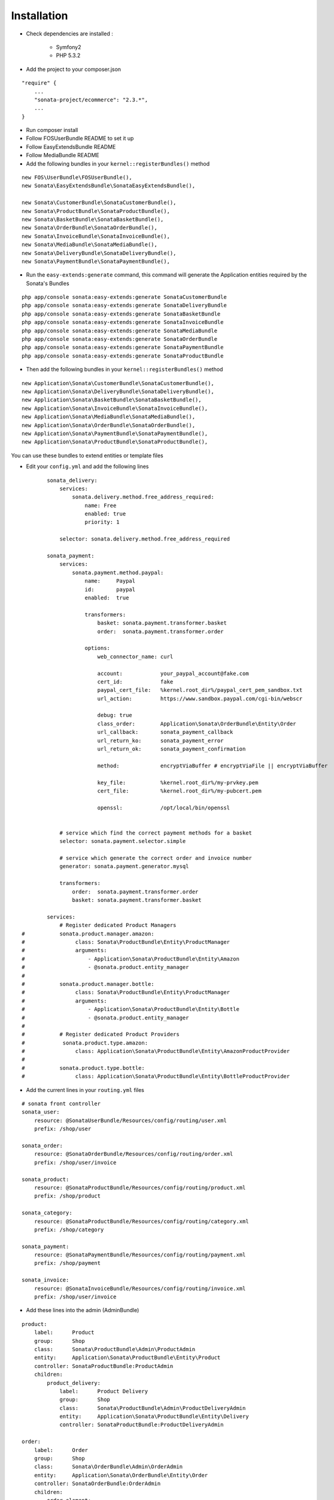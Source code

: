 ============
Installation
============

- Check dependencies are installed :

    - Symfony2
    - PHP 5.3.2

- Add the project to your composer.json

::

    "require" {
        ...
        "sonata-project/ecommerce": "2.3.*",
        ...
    }
    
- Run composer install

- Follow FOSUserBundle README to set it up

- Follow EasyExtendsBundle README

- Follow MediaBundle README

- Add the following bundles in your ``kernel::registerBundles()`` method

::

        new FOS\UserBundle\FOSUserBundle(),
        new Sonata\EasyExtendsBundle\SonataEasyExtendsBundle(),

        new Sonata\CustomerBundle\SonataCustomerBundle(),
        new Sonata\ProductBundle\SonataProductBundle(),
        new Sonata\BasketBundle\SonataBasketBundle(),
        new Sonata\OrderBundle\SonataOrderBundle(),
        new Sonata\InvoiceBundle\SonataInvoiceBundle(),
        new Sonata\MediaBundle\SonataMediaBundle(),
        new Sonata\DeliveryBundle\SonataDeliveryBundle(),
        new Sonata\PaymentBundle\SonataPaymentBundle(),


- Run the ``easy-extends:generate`` command, this command will generate the Application entities required by the Sonata's Bundles

::

        php app/console sonata:easy-extends:generate SonataCustomerBundle
        php app/console sonata:easy-extends:generate SonataDeliveryBundle
        php app/console sonata:easy-extends:generate SonataBasketBundle
        php app/console sonata:easy-extends:generate SonataInvoiceBundle
        php app/console sonata:easy-extends:generate SonataMediaBundle
        php app/console sonata:easy-extends:generate SonataOrderBundle
        php app/console sonata:easy-extends:generate SonataPaymentBundle
        php app/console sonata:easy-extends:generate SonataProductBundle

- Then add the following bundles in your ``kernel::registerBundles()`` method

::

        new Application\Sonata\CustomerBundle\SonataCustomerBundle(),
        new Application\Sonata\DeliveryBundle\SonataDeliveryBundle(),
        new Application\Sonata\BasketBundle\SonataBasketBundle(),
        new Application\Sonata\InvoiceBundle\SonataInvoiceBundle(),
        new Application\Sonata\MediaBundle\SonataMediaBundle(),
        new Application\Sonata\OrderBundle\SonataOrderBundle(),
        new Application\Sonata\PaymentBundle\SonataPaymentBundle(),
        new Application\Sonata\ProductBundle\SonataProductBundle(),

You can use these bundles to extend entities or template files

- Edit your ``config.yml`` and add the following lines

::

            sonata_delivery:
                services:
                    sonata.delivery.method.free_address_required:
                        name: Free
                        enabled: true
                        priority: 1

                selector: sonata.delivery.method.free_address_required

            sonata_payment:
                services:
                    sonata.payment.method.paypal:
                        name:     Paypal
                        id:       paypal
                        enabled:  true

                        transformers:
                            basket: sonata.payment.transformer.basket
                            order:  sonata.payment.transformer.order

                        options:
                            web_connector_name: curl

                            account:            your_paypal_account@fake.com
                            cert_id:            fake
                            paypal_cert_file:   %kernel.root_dir%/paypal_cert_pem_sandbox.txt
                            url_action:         https://www.sandbox.paypal.com/cgi-bin/webscr

                            debug: true
                            class_order:        Application\Sonata\OrderBundle\Entity\Order
                            url_callback:       sonata_payment_callback
                            url_return_ko:      sonata_payment_error
                            url_return_ok:      sonata_payment_confirmation

                            method:             encryptViaBuffer # encryptViaFile || encryptViaBuffer

                            key_file:           %kernel.root_dir%/my-prvkey.pem
                            cert_file:          %kernel.root_dir%/my-pubcert.pem

                            openssl:            /opt/local/bin/openssl


                # service which find the correct payment methods for a basket
                selector: sonata.payment.selector.simple

                # service which generate the correct order and invoice number
                generator: sonata.payment.generator.mysql

                transformers:
                    order:  sonata.payment.transformer.order
                    basket: sonata.payment.transformer.basket

            services:
                # Register dedicated Product Managers
    #           sonata.product.manager.amazon:
    #                class: Sonata\ProductBundle\Entity\ProductManager
    #                arguments:
    #                    - Application\Sonata\ProductBundle\Entity\Amazon
    #                    - @sonata.product.entity_manager
    #
    #           sonata.product.manager.bottle:
    #                class: Sonata\ProductBundle\Entity\ProductManager
    #                arguments:
    #                    - Application\Sonata\ProductBundle\Entity\Bottle
    #                    - @sonata.product.entity_manager
    #
    #           # Register dedicated Product Providers
    #            sonata.product.type.amazon:
    #                class: Application\Sonata\ProductBundle\Entity\AmazonProductProvider
    #
    #           sonata.product.type.bottle:
    #                class: Application\Sonata\ProductBundle\Entity\BottleProductProvider

- Add the current lines in your ``routing.yml`` files

::

        # sonata front controller
        sonata_user:
            resource: @SonataUserBundle/Resources/config/routing/user.xml
            prefix: /shop/user

        sonata_order:
            resource: @SonataOrderBundle/Resources/config/routing/order.xml
            prefix: /shop/user/invoice

        sonata_product:
            resource: @SonataProductBundle/Resources/config/routing/product.xml
            prefix: /shop/product

        sonata_category:
            resource: @SonataProductBundle/Resources/config/routing/category.xml
            prefix: /shop/category

        sonata_payment:
            resource: @SonataPaymentBundle/Resources/config/routing/payment.xml
            prefix: /shop/payment

        sonata_invoice:
            resource: @SonataInvoiceBundle/Resources/config/routing/invoice.xml
            prefix: /shop/user/invoice

- Add these lines into the admin (AdminBundle)

::

        product:
            label:      Product
            group:      Shop
            class:      Sonata\ProductBundle\Admin\ProductAdmin
            entity:     Application\Sonata\ProductBundle\Entity\Product
            controller: SonataProductBundle:ProductAdmin
            children:
                product_delivery:
                    label:      Product Delivery
                    group:      Shop
                    class:      Sonata\ProductBundle\Admin\ProductDeliveryAdmin
                    entity:     Application\Sonata\ProductBundle\Entity\Delivery
                    controller: SonataProductBundle:ProductDeliveryAdmin

        order:
            label:      Order
            group:      Shop
            class:      Sonata\OrderBundle\Admin\OrderAdmin
            entity:     Application\Sonata\OrderBundle\Entity\Order
            controller: SonataOrderBundle:OrderAdmin
            children:
                order_element:
                    label:      Order Element
                    group:      Shop
                    class:      Sonata\OrderBundle\Admin\OrderElementAdmin
                    entity:     Application\Sonata\OrderBundle\Entity\OrderElement
                    controller: SonataOrderBundle:OrderElementAdmin

        order_element:
            label:      Order Element
            group:      Shop
            class:      Sonata\OrderBundle\Admin\OrderElementAdmin
            entity:     Application\Sonata\OrderBundle\Entity\OrderElement
            controller: SonataOrderBundle:OrderElementAdmin
            options:
                show_in_dashboard: false

        customer:
            label:      Customer
            group:      Shop
            class:      Sonata\CustomerBundle\Admin\CustomerAdmin
            entity:     Application\Sonata\CustomerBundle\Entity\Customer
            controller: SonataCustomerBundle:CustomerAdmin
            children:
                order:
                    label:      Order
                    group:      Shop
                    class:      Sonata\OrderBundle\Admin\OrderAdmin
                    entity:     Application\Sonata\OrderBundle\Entity\Order
                    controller: SonataOrderBundle:OrderAdmin

                address:
                    label:      Address
                    group:      Shop
                    class:      Sonata\CustomerBundle\Admin\AddressAdmin
                    entity:     Application\Sonata\CustomerBundle\Entity\Address
                    controller: SonataCustomerBundle:AddressAdmin